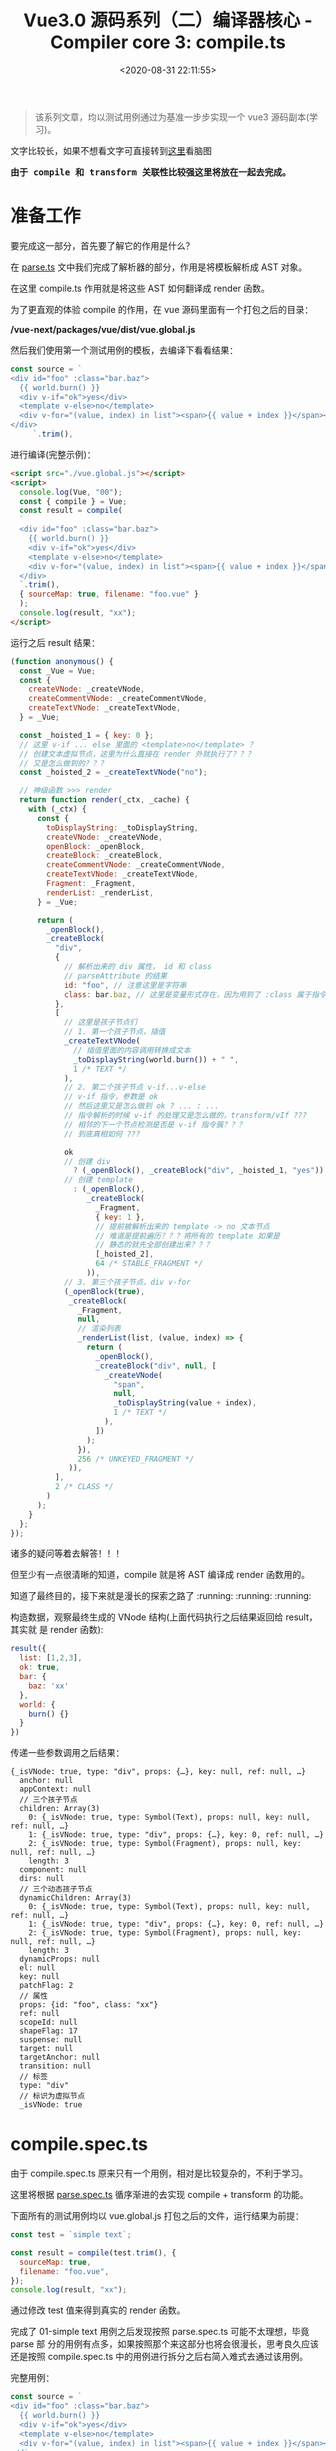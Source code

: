 #+TITLE: Vue3.0 源码系列（二）编译器核心 - Compiler core 3: compile.ts
#+DATE: <2020-08-31 22:11:55>
#+TAGS[]: vue, vue3, vuenext, compiler
#+CATEGORIES[]: vue
#+LANGUAGE: zh-cn
#+STARTUP: indent

#+begin_quote
该系列文章，均以测试用例通过为基准一步步实现一个 vue3 源码副本(学习)。
#+end_quote

@@html:<kbd>@@文字比较长，如果不想看文字可直接转到[[/vue/vue-mind-map-house/][这里]]看脑图@@html:</kbd>@@

@@html:<kbd>@@
*由于 compile 和 transform 关联性比较强这里将放在一起去完成。*
@@html:</kbd>@@

* 准备工作
要完成这一部分，首先要了解它的作用是什么？

在 [[/vue/vue3-source-code-compiler-core-parse_ts/][parse.ts]] 文中我们完成了解析器的部分，作用是将模板解析成 AST 对象。

在这里 compile.ts 作用就是将这些 AST 如何翻译成 render 函数。

为了更直观的体验 compile 的作用，在 vue 源码里面有一个打包之后的目录：

*/vue-next/packages/vue/dist/vue.global.js*

然后我们使用第一个测试用例的模板，去编译下看看结果：

#+begin_src js
  const source = `
  <div id="foo" :class="bar.baz">
    {{ world.burn() }}
    <div v-if="ok">yes</div>
    <template v-else>no</template>
    <div v-for="(value, index) in list"><span>{{ value + index }}</span></div>
  </div>
       `.trim(),
#+end_src

进行编译(完整示例)：

#+begin_src html
  <script src="./vue.global.js"></script>
  <script>
    console.log(Vue, "00");
    const { compile } = Vue;
    const result = compile(
    `
    <div id="foo" :class="bar.baz">
      {{ world.burn() }}
      <div v-if="ok">yes</div>
      <template v-else>no</template>
      <div v-for="(value, index) in list"><span>{{ value + index }}</span></div>
    </div>
    `.trim(),
    { sourceMap: true, filename: "foo.vue" }
    );
    console.log(result, "xx");
  </script>
#+end_src

运行之后 result 结果：

#+begin_src js
  (function anonymous() {
    const _Vue = Vue;
    const {
      createVNode: _createVNode,
      createCommentVNode: _createCommentVNode,
      createTextVNode: _createTextVNode,
    } = _Vue;

    const _hoisted_1 = { key: 0 };
    // 这里 v-if ... else 里面的 <template>no</template> ？
    // 创建文本虚拟节点，这里为什么直接在 render 外就执行了？？？
    // 又是怎么做到的？？？
    const _hoisted_2 = _createTextVNode("no");

    // 神级函数 >>> render
    return function render(_ctx, _cache) {
      with (_ctx) {
        const {
          toDisplayString: _toDisplayString,
          createVNode: _createVNode,
          openBlock: _openBlock,
          createBlock: _createBlock,
          createCommentVNode: _createCommentVNode,
          createTextVNode: _createTextVNode,
          Fragment: _Fragment,
          renderList: _renderList,
        } = _Vue;

        return (
          _openBlock(),
          _createBlock(
            "div",
            {
              // 解析出来的 div 属性， id 和 class
              // parseAttribute 的结果
              id: "foo", // 注意这里是字符串
              class: bar.baz, // 这里是变量形式存在，因为用到了 :class 属于指令解析
            },
            [
              // 这里是孩子节点们
              // 1. 第一个孩子节点，插值
              _createTextVNode(
                // 插值里面的内容调用转换成文本
                _toDisplayString(world.burn()) + " ",
                1 /* TEXT */
              ),
              // 2. 第二个孩子节点 v-if...v-else
              // v-if 指令，参数是 ok
              // 然后这里又是怎么做到 ok ? ... : ...
              // 指令解析的时候 v-if 的处理又是怎么做的，transform/vIf ???
              // 相邻的下一个节点检测是否是 v-if 指令簇？？？
              // 到底真相如何 ???

              ok
              // 创建 div
                ? (_openBlock(), _createBlock("div", _hoisted_1, "yes"))
              // 创建 template
                : (_openBlock(),
                   _createBlock(
                     _Fragment,
                     { key: 1 },
                     // 提前被解析出来的 template -> no 文本节点
                     // 难道是提前遍历？？？将所有的 template 如果是
                     // 静态的就先全部创建出来？？？
                     [_hoisted_2],
                     64 /* STABLE_FRAGMENT */
                   )),
              // 3. 第三个孩子节点，div v-for
              (_openBlock(true),
               _createBlock(
                 _Fragment,
                 null,
                 // 渲染列表
                 _renderList(list, (value, index) => {
                   return (
                     _openBlock(),
                     _createBlock("div", null, [
                       _createVNode(
                         "span",
                         null,
                         _toDisplayString(value + index),
                         1 /* TEXT */
                       ),
                     ])
                   );
                 }),
                 256 /* UNKEYED_FRAGMENT */
               )),
            ],
            2 /* CLASS */
          )
        );
      }
    };
  });
#+end_src

诸多的疑问等着去解答！！！

但至少有一点很清晰的知道，compile 就是将 AST 编译成 render 函数用的。

知道了最终目的，接下来就是漫长的探索之路了 :running: :running: :running:

构造数据，观察最终生成的 VNode 结构(上面代码执行之后结果返回给 result，其实就
是 render 函数):

#+begin_src js
  result({
    list: [1,2,3],
    ok: true,
    bar: {
      baz: 'xx'
    },
    world: {
      burn() {}
    }
  })
#+end_src

传递一些参数调用之后结果：

#+begin_example
  {_isVNode: true, type: "div", props: {…}, key: null, ref: null, …}
    anchor: null
    appContext: null
    // 三个孩子节点
    children: Array(3)
      0: {_isVNode: true, type: Symbol(Text), props: null, key: null, ref: null, …}
      1: {_isVNode: true, type: "div", props: {…}, key: 0, ref: null, …}
      2: {_isVNode: true, type: Symbol(Fragment), props: null, key: null, ref: null, …}
      length: 3
    component: null
    dirs: null
    // 三个动态孩子节点
    dynamicChildren: Array(3)
      0: {_isVNode: true, type: Symbol(Text), props: null, key: null, ref: null, …}
      1: {_isVNode: true, type: "div", props: {…}, key: 0, ref: null, …}
      2: {_isVNode: true, type: Symbol(Fragment), props: null, key: null, ref: null, …}
      length: 3
    dynamicProps: null
    el: null
    key: null
    patchFlag: 2
    // 属性
    props: {id: "foo", class: "xx"}
    ref: null
    scopeId: null
    shapeFlag: 17
    suspense: null
    target: null
    targetAnchor: null
    transition: null
    // 标签
    type: "div"
    // 标识为虚拟节点
    _isVNode: true
#+end_example

* compile.spec.ts
由于 compile.spec.ts 原来只有一个用例，相对是比较复杂的，不利于学习。

这里将根据 [[/vue/vue3-source-code-compiler-core-parse_ts/#parse.spec.ts][parse.spec.ts]] 循序渐进的去实现 compile + transform 的功能。

下面所有的测试用例均以 vue.global.js 打包之后的文件，运行结果为前提：

#+begin_src js
  const test = `simple text`;

  const result = compile(test.trim(), {
    sourceMap: true,
    filename: "foo.vue",
  });
  console.log(result, "xx");
#+end_src

通过修改 test 值来得到真实的 render 函数。

完成了 01-simple text 用例之后发现按照 parse.spec.ts 可能不太理想，毕竟 parse 部
分的用例有点多，如果按照那个来这部分也将会很漫长，思考良久应该还是按照
compile.spec.ts 中的用例进行拆分之后右简入难式去通过该用例。

完整用例：

#+begin_src js
  const source = `
  <div id="foo" :class="bar.baz">
    {{ world.burn() }}
    <div v-if="ok">yes</div>
    <template v-else>no</template>
    <div v-for="(value, index) in list"><span>{{ value + index }}</span></div>
  </div>
  `.trim()
#+end_src

** 04-interpolation in div with props
:PROPERTIES:
:COLUMNS: %CUSTOM_ID[(Custom Id)]
:CUSTOM_ID: test-cc-04
:END: 

code: ~`<div id="foo" :class="bar.baz">{{ world.burn() }}</div>`~

这个用例和 [[#test-cc-03][用例3]] 只有一个属性的差别，所以这里只要参考 test 03 来实现 div 属性的
解析和编译即可，所有流程和流程图可参考 03 来实现。

还是老方法，根据跟踪 vue.global debugger 过程来分析整个过程。
期待结果：
#+begin_src js
  (function anonymous(
  ) {
    const _Vue = Vue

    return function render(_ctx, _cache) {
      with (_ctx) {
        const { toDisplayString: _toDisplayString, createVNode: _createVNode, openBlock: _openBlock, createBlock: _createBlock } = _Vue

        return (_openBlock(), _createBlock("div", {
          id: "foo",
          class: bar.baz
        }, _toDisplayString(world.burn()), 3 /* TEXT, CLASS */))
      }
    }
  })
#+end_src

[[#transform-createstructuraldirectivetransform][createStructuralDirectiveTransform(name, fn)]] 如果存在属性，都会经过这个函数是因
为 ~if,else-if,else,for~ 的 transform 都是通过这个创建的，所以在经过
[[#transform-traversenode][traverseNode]] 中的 exitFns 收集过程中会执行到这里。

然后这个用例中并没有 v-if, v-for 类似的分支指令，所以这些 transform* 不会被收集
到。

~root.children[0]: div~ 收集 [[#transform-transformelement][transformElement]] ，ELEMENT 类型需要收集来解析出 codegenNode。

[[/img/vue3/compiler-core/compiler-test-interpolation-in-div-with-props.svg]]

流程图分析：这里和 [[#test-cc-03][03]] 对比多了两部分处理
1. transform 阶段的 *props 解析*

   这一阶段的处理发生在 transformElement 中对 props 属性的检测，一旦检测到有属性
   列表，需要经过 [[#transform-buildprops][buildProps]] 解析出新的属性对象:
   
   buildProps 之前的 props
   #+begin_src js
     props: Array(2)
       0: // 属性 id
         loc: {..., source: "id="foo""}
         name: "id"
         type: 6 // ATTRIBUTE
         value:
           content: "foo"
           loc: {..., source: ""foo""}
           type: 2 // TEXT
       1: // 属性 :class
         arg:
           content: "class"
           isConstant: true
           isStatic: true
           loc: {..., source: "class"}
           type: 4 // SIMPLE_EXPRESSION
         exp:
           content: "bar.baz"
           isConstant: false
           isStatic: false
           loc: {..., source: "bar.baz"}
           type: 4 // SIMPLE_EXPRESSION
         loc: {..., source: ":class="bar.baz""}
         modifiers: []
         name: "bind"
         type: 7 // DIRECTIVE
   #+end_src
   
   buildProps 解析之后：
   
   #+begin_src js
     Return value: Object
       directives: []
       dynamicPropNames: []
       patchFlag: 2 // CLASS
       props:
         properties: Array(2)
           0:
             key: {type: 4, isConstant: false, content: "id", isStatic: true}
             type: 16 // JS_ARRAY_EXPRESSION
             value: {type: 4, isConstant: false, content: "foo", isStatic: true}
           1:
             key: {type: 4, content: "class", isStatic: true, isConstant: true}}
             type: 16
             value: {type: 4, content: "bar.baz", isStatic: false, isConstant: false,
         type: 15 // JS_PROPERTY
   #+end_src
   
   这里面的处理分为两种类型： 1. *ATTRIBUTE<6>* 类型， 2. *DIRECTIVE<7>* 指令类型是
   分开处理的，普通属性调用 ~createObjectProperty(key, value)~ 构建新的对象，指
   令属性通过指令名称从 ~context.directiveTransforms~ 对象中取出对应的函数进行处
   理，比如 ~v-bind~ 对应函数 [[#transform-transformbind][transformBind(prop, node, context)]] 处理。
  
   比如： ~id="foo"~ 处理之后的
   #+begin_src js
     Return value: Object
       key: // 属性名
         content: "id"
         isConstant: false
         isStatic: true
         loc: {source: "id"}
         type: 4 // SIMPLE_EXPRESSION
       type: 16 // JS_PROPERTY
       value: // 属性值
         content: "foo"
         isConstant: false
         isStatic: true
         loc: {source: ""foo""}
         type: 4 // SIMPLE_EXPRESSION

     // 包含 key, type, value 三个属性值
   #+end_src
   
   比如： ~:class="bar.baz"~ 处理之后的

   #+begin_src js
     Return value: Object
       props: Array(1)
         0:
         key:
           content: "class"
           isConstant: true
           isStatic: true
           type: 4 // SIMPLE_EXPRESSION
         type: 16 // JS_ARRAY_EXPRESSION
         value:
           content: "bar.baz"
           isConstant: false
           isStatic: false
           type: 4

     // 包含 key, type, value，和普通属性类型不一样
     // 这里是 JS_ARRAY_EXPRESSION
   #+end_src
   
2. generate 阶段的 *props 解析*

   render 函数生成阶段， [[#ast-genvnodecall][genVNodeCall]] 解析 ~codegenNode~, 其中有一个
   [[#ast-gennodelist][genNodeList(nodes, ...)]] 这里的 nodes 是 ~[tag, props, children, patchFlag,
   ...]~ 该用例中相比[[#test-cc-03][用例03]] 这里的 props 不是 null ，所以在 ~genNodeList~ 中 ~i = 1~
   的时候会进入到 [[#ast-gennode][genNode(props, context)]] 去解析属性列表。
   
   进入之前 props 值：
   #+begin_src js
     loc: {source: "<div id="foo" :class="bar.baz">{{ world.burn() }}</div>"}
     properties: (2) [{…}, {…}] // 这里是 id, class 两个属性
     type: 15 // JS_OBJECT_EXPRESSION
   #+end_src
   
   类型为 *JS_OBJECT_EXPRESSION<15>* 在 ~genNode~ 里面会进入 [[#ast-genobjectexpression][genObjectExpression(node,
   context)]] 分支将属性解析成对象，如： ~{id: "foo", class: bar.baz}~ 。
   
   ~genObjectExpression~ 里面对属性的处理主要分两步，先调用
   [[#ast-genexpressionaspropertykey][genExpressionAsPropertyKey(node, context)]] 去处理属性名 key node，完成之后，再调
   用 [[#ast-gennode][genNode(value, context)]] 去处理值 value node(最后进入 [[#ast-genexpression][genExpression(node,
   context)]], 因为类型为 *SIMPLE_EXPRESSION<4>*)。
   
   最后得到 ~{id: "foo", class: bar.baz}~ 作为 ~createBlock('div', ...)~ 的第二个参数。
   
修改完之后运行结果：
#+begin_src js
  (function anonymous(
  ) {

    return function render(_ctx, _cache) {
      with (_ctx) {
        const { toDisplayString : _toDisplayString, createVNode : _createVNode, openBlock : _openBlock, createBlock : _createBlock } = _Vue

        return (_openBlock(), _createBlock("div", { id: "foo" }, _toDisplayString(world.burn()), 1 /* TEXT */))
      }
    }
  })
#+end_src

结果与正确结果又两点缺陷：
1. 属性漏掉了 ~class~
2. patchFlag 那里不对，正确应该是 ~3 /* TEXT, CLASS */~

没有报错能走通说明至少逻辑是通的出现上面两个问题原因，溯源起来也很清晰，因为我们
知道 props 在 transform 阶段是 [[#transform-transformelement][transformElement]] 里面，generate 阶段是在
[[#codegen-genobjectexpression][genObjectExpression()]] 中, 而 patchFlag 也是在 ~transformElement~ 处理的。

通过在 genObjectExpression() for 循环中增加打印，显示 properties 中只有一个 id
属性，那么属性解析最后是在 [[#transform-buildprops][buildProps]] 里面的， bingo!!! 没有实现 [[#transform-transformbind][transformBind]] 。

那么修改点有二：
1. 在 compile.ts 的 [[#compile-getbasetransformpreset][getBaseTransformPreset]] 增加指令 transform 函数 [[#transform-transformbind][transformBind]]
2. 实现 ~transformBind~

修改之后：
#+begin_src js
  (function anonymous(
  ) {

    return function render(_ctx, _cache) {
      with (_ctx) {
        const { toDisplayString : _toDisplayString, createVNode : _createVNode, openBlock : _openBlock, createBlock : _createBlock } = _Vue

        return (_openBlock(), _createBlock("div", {
          id: "foo",
          class: bar.baz
        }, _toDisplayString(world.burn()), 3 /* TEXT, CLASS */))
      }
    }
  })
#+end_src

*** 扩展：增加 ~camel~ 修饰符

code: ~`<div id="foo" :class="bar.baz" :test-prop.camel="bar.bax">{{ world.burn() }}</div>`~

结果：
#+begin_src js
  (function anonymous(
  ) {

    return function render(_ctx, _cache) {
      with (_ctx) {
        const { toDisplayString : _toDisplayString, createVNode : _createVNode, openBlock : _openBlock, createBlock : _createBlock } = _Vue

        return (_openBlock(), _createBlock("div", {
          id: "foo",
          class: bar.baz,
          testName: bar.bax
        }, _toDisplayString(world.burn()), 3 /* TEXT, CLASS */))
      }
    }
  })
#+end_src

因为 transformBind 中有检测修饰符中是否包含 ~camel~ ，如果有则会进行驼峰转换，否
则不会转而是将 *test-prop* 用引号包起来： ~"test-prop"~ 。
** 03-inerpolation in pure div
:PROPERTIES:
:COLUMNS: %CUSTOM_ID[(Custom Id)]
:CUSTOM_ID: test-cc-03
:END: 

test:
#+begin_src js
  const source = `<div>{{ world.burn() }}</div>`.trim();

  const result = compile(source, {
    sourceMap: true,
    filename: `foo.vue`,
  });
#+end_src

vue.global:
#+begin_src js
  (function anonymous(
  ) {
    const _Vue = Vue

    return function render(_ctx, _cache) {
      with (_ctx) {
        const { toDisplayString: _toDisplayString, createVNode: _createVNode, openBlock: _openBlock, createBlock: _createBlock } = _Vue

        return (_openBlock(), _createBlock("div", null, _toDisplayString(world.burn()), 1 /* TEXT */))
      }
    }
  })
#+end_src

先阶段的结果：
#+begin_src js
  ƒ render(_ctx, _cache) {
    with (_ctx) {
      return 
    }
  } "compiled"
#+end_src

流程图：
[[/img/vue3/compiler-core/compiler-test-interpolation-in-div.svg]] 

流程分析：

1. [[/vue/vue3-source-code-compiler-core-parse_ts/#parse-baseparse][baseParse(template, options)]] 解析出 ast
2. [[/vue/vue3-source-code-compiler-core-compile_ts/#transform-transform][transform(ast, ...)]] 递归遍历处理 root.children 生成各节点的 codegenNode

   1) [[/vue/vue3-source-code-compiler-core-compile_ts/#transform-traversenode][traverseNode(root, context)]] 核心函数，结合 traverseChildren 通过遍历+递归
      处理所有节点，收集对应的 transform* 函数，在结束递归之后回溯过程中执行这些
      transform* 来收集节点对应的 codegenNode
      
      - 遍历所有的 ~nodeTrasforms[]~ 来收集当前节点满足条件的 transform* 函数
        到 ~exitFns[]~ 中，比如： 这里的 ELEMENT 类型(~<div></div>~)会收集到
        [[/vue/vue3-source-code-compiler-core-compile_ts/#transform-transformelement][transformElement]] 和 [[/vue/vue3-source-code-compiler-core-compile_ts/#transform-transformtext][transformText]] 。
      - ~NodeTypes.ROOT~ 进入 [[/vue/vue3-source-code-compiler-core-compile_ts/#transform-traversechildren][traverseChildren(node, context)]] 继续处理
        ~root.children~ ，这里同时会记录每个节点的 *parent* 值，ROOT 类型收集 *transformText* 。
      - ~NodeTypes.ELEMENT~ 也会进入到 ~traverseChildren(node, context)~ 处理
        ~node.children~ ，赋值 *parent*, 收集 ~transformText~ 和 ~transformElement~ 。
      - ~NodeTypes.INTERPOLATION~ 对于插值节点，不会进入 ~traverseChildren~ 而是在
        switch 分支中调用 ~context.helper()~ 去更新 ~context.helpers~ 用来从 ~Vue~ 中
        解构出需要的函数。
   2) TODO hoistStatic(root, context) 静态提升用的，针对静态节点提升到函数外面(这里暂
      时未深入，没用到)
   3) [[/vue/vue3-source-code-compiler-core-compile_ts/#transform-createrootcodegen][createRootCodegen(root, context)]] 生成 root.codegenNode ，有可能是来自第一
      个且唯一一个孩子节点，分为两个分支具体细节点击函数链接。

   经过 *transform* 处理之后的 ~ast~ 对象
    #+begin_src js
      { // 去掉不重要的部分
        "type":0, // ROOT 类型
        "children":[
          {
            "type":1, // ELEMENT 类型
            "tag":"div",
            "tagType":0, // Start
            "children":[
              {
                "type":5, // INTERPOLATION
                "content":{
                  "type":4, // SIMPLE_EXPRESSION
                  "isStatic":false,
                  "isConstant":false,
                  "content":"world.burn()",
                },
              }
            ],
            "codegenNode":{
              // 这里实际上是 root.children[0] 经过 transformElement 之后的结果
              // 变成了VNODE_CALL 在 codegen-generate 处理部分会用到
              "type":13, // VNODE_CALL
              "tag":""div"",
              "children":{
                "type":5, // INTERPOLATION
                "content":{
                  "type":4, // SIMPLE_EXPRESSION
                  "isStatic":false,
                  "isConstant":false,
                  "content":"world.burn()",
                },
              },
              "patchFlag":"1 /* TEXT */", // 这个目前不知道干啥的
              "isBlock":true, // 决定使用 openBlock/createBlock, 还是 createVNode
              "isForBlock":false,
            }
          }
        ],
        "codegenNode":{ // root 根节点的
          // 在 createRootCodegen 中有个处理是，如果root.children 有且只有一个
          // ELEMENT 类型的节点的时候，root.codegenNode 会被这个节点的 codegenNode
          // 覆盖，即root 使用它唯一的孩子节点的 codegenNode
          "type":13, // VNODE_CALL
          "tag":""div"",
          "children":{
            "type":5,
            "content":{
              "type":4,
              "isStatic":false,
              "isConstant":false,
              "content":"world.burn()",
            },
          },
          "patchFlag":"1 /* TEXT */",
          "isBlock":true,
          "isForBlock":false,
        },
      }
    #+end_src

3. [[/vue/vue3-source-code-compiler-core-compile_ts/#codegen_generate][generate(ast, ...)]] 生成代码片段 -> ~new Function(context.code)~

   1) [[/vue/vue3-source-code-compiler-core-compile_ts/#codegen-genfunctionpreamble][genFunctionPreamble(ast, context)]] 主要使用来检测环境从而导入 Vue 实例
      (如：~const _Vue = Vue~)，最后 render 函数的 ~`return `~ 也是这里生成的。
   2) [[/vue/vue3-source-code-compiler-core-compile_ts/#codegen-gennode][genNode(ast.codegenNode, context)]] 对每个 ast 节点结构进行处理，生成对应的
      Render 函数相关部件。
   3) [[eww:/vue/vue3-source-code-compiler-core-compile_ts/#headline-39][genVNodeCall(node, context)]] 生成节点的参数，调用函数之类的，如：
      ~openBlock()~ , ~createBlock(...)~ 及参数列表 ~createBlock(tag, props,
      children, patchFlag, ...)~ ，指令等部件。
   4) patchFlag 是在 [[/vue/vue3-source-code-compiler-core-compile_ts/#transform-transformelement][transformElement]] 里面处理值的。
   
    经过 *generate* 之后生成的 ~render~ 函数： 

    #+begin_src js
      (function anonymous(
      ) {
        const _Vue = Vue

        return function render(_ctx, _cache) {
          with (_ctx) {
            const { toDisplayString: _toDisplayString, createVNode: _createVNode, openBlock: _openBlock, createBlock: _createBlock } = _Vue

            return (_openBlock(), _createBlock("div", null, _toDisplayString(world.burn()), 1 /* TEXT */))
          }
        }
      })
    #+end_src

    ~render({ world: { burn() { return `burn the world !` }}})~ 执行之后得到的
    VNode 节点：

    #+begin_src js
    {
      "_isVNode":true,
      "type":"div",
      "props":null,
      "key":null,
      "ref":null,
      "scopeId":null,
      "children":"burn the world !",
      "component":null,
      "suspense":null,
      "dirs":null,
      "transition":null,
      "el":null,
      "anchor":null,
      "target":null,
      "targetAnchor":null,
      "shapeFlag":9,
      "patchFlag":1,
      "dynamicProps":null,
      "dynamicChildren":[

      ],
      "appContext":null
    }
  #+end_src
** 02-pure interpolation 第一个孩子节点
:PROPERTIES:
:COLUMNS:  %CUSTOM_ID[(Custom Id)]
:CUSTOM_ID: test-cc-02
:END:

~{{ world.burn() }}~

测试：
#+begin_src js
  const test01 = `{{ world.burn() }}`;

  const result = compile(test01.trim(), {
    sourceMap: true,
    filename: "foo.vue",
  });
  console.log(result, "xx");
#+end_src

vue.global 结果：
#+begin_src js
  ƒ render(_ctx, _cache) {
    with (_ctx) {
      const { toDisplayString: _toDisplayString } = _Vue

      return _toDisplayString(world.burn())
    }
  }
#+end_src

[[#test-cc-01][01-simple text]] 阶段代码返回的结果:

#+begin_src js
  ƒ render(_ctx, _cache) {
    with (_ctx) {
      return  // 这里没任何东西
    }
  }
#+end_src

通过[[#test-cc-01][用例 01]] 大概的完成了一个比较完整的编译过程，要通过该用例应该只需要在这过程中增
加对插值的处理即可。

处理步骤(通过用例 01 总结出的步骤)：

[[#compile-basecompile][baseCompile]] -> [[/vue/vue3-source-code-compiler-core-parse_ts/#parse-baseparse][baseParse]] -> [[#compile-getbasetransformpreset][getBaseTransformPreset]] 得到 transform 函数 ->
[[#transform-transform][transform]] -> [[#codegen-generate][generate]]

1. [[/vue/vue3-source-code-compiler-core-parse_ts/#parse-baseparse][baseParse]] -> ast
2. [[#compile-getbasetransformpreset][getBaseTransformPreset]] -> 这里并没有什么 transformInterpolation，插值并没有
   对应的 transform 函数，而是直接在 generate 中结合 ~ast.helpers~ 处理。
3. [[#transform-transform][transform]] -> [[#transform-createtransformcontext][createTransformContext]] -> [[#transform-traversenode][traverseNode]] -> [[#transform-createrootcodegen][createRootCodegen]] -> ...

   这一步需要处理的应该只有 [[#transform-traversenode][traverseNode]] 需要修改，在 switch 里增加
   INTERPOLATION 分支，因为 [[#codegen-createrootcodegen][createRootCodegen]] 里面 root 如果只有一个孩子的情况
   下会和[[#test-cc-01][用例 01]] 一样直接赋值 ~context.codegenNode = root.children[0]~

4. [[#codegen-generate][generate]] -> [[#codegen-createcodegencontext][createCodegenContext]] -> [[#codegen-genfunctionpreamble][genFunctionPreamble]] 默认是 function 模
   式 -> push ~function render(_ctx, _cache) {~ -> push ~with (_ctx)~ -> ...
   -> [[#codegen-gennode][genNode(ast.codegenNode, context)]]

   这里需要修改的点应该只有 genNode 里面，也是增加 INTERPOLATION switch 分支，
   处理插值部分的代码。


有了上面的初步分析，这里可以比较明确的知道需要修改的点：

1. DONE  *traverseNode* 中增加 INTERPOLATION 分支
2. DONE  *genNode* 中增加 INTERPOLATION 分支
3. DONE  *genNode* 中增加 SIMPLE_EXPRESSION 分支处理插值内的表达式


+修正：事实上并没有 transformInterpolation+ :facepalm::facepalm::facepalm::facepalm:

修改完之后报错：
#+begin_example
transform.js:184 Uncaught TypeError: Cannot read property 'length' of undefined
    at traverseChildren (transform.js:184)
    at traverseNode (transform.js:119)
    at traverseChildren (transform.js:192)
    at traverseNode (transform.js:119)
    at transform (transform.js:133)
    at baseCompile (compile.js:37)
    at compile.html:12
#+end_example

根据报错定位到，在解析 root.children[0] 的时候经过 [[#transform-traversechildren][traverseChildren]] 里面时候的
parent.children 值为 undefined。

原因是 traverseNode 里面的 NodeTypes.INTERPOLATION 分支没有加 break 导致的，加上
之后：

#+begin_src js
  ƒ render(_ctx, _cache) {
    with (_ctx) {
      const { toDisplayString : _toDisplayString } = _Vue

      return
    }
  } "compiled"
#+end_src

和正确结果相比少了点东西 ~return _toDisplayString(world.burn())~

1. with 内的解构来源：

   #+begin_src js
     function generate() {
       // ...
       if (hasHelpers) {
         // 比如：插值处理时用到 TO_DISPLAY_STRING helper
         // 为了避免命名冲突，这里都需要将他们重命名

         // traverseNode 里面 context.help(helper)
         push(
           `const { ${ast.helpers
               .map((s) => `${helperNameMap[s]} : _${helperNameMap[s]}`)
               .join(", ")} } = _Vue`
         );

         push("\n");
         newline();
       }
       // ...
     }
   #+end_src

2. 缺少的 ~return _toDisplayString(world.burn())~

   - [[#codegen-generate][generate]] 中最后 push `return `

   - 执行 [[#codegen-gennode][genNode(ast.codgenNode, context)]] 处理缺少的部分

     #+begin_src js
       {type: 5, content: {…}, loc: {…}}
       content:
         content: "world.burn()"
         isConstant: false
         isStatic: false
         loc: {start: {…}, end: {…}, source: "world.burn()"}
         type: 4 // SIMPLE_EXPRESSION，第二步
       loc: {start: {…}, end: {…}, source: "{{ world.burn() }}"}
       type: 5 // INTERPOLATION，第一步
     #+end_src

     1) node 类型首先是 INTERPOLATION ，进入 [[#codegen-geniinterpolation][genInterpolation(node, context)]]

        #+begin_src js
          function genInterpolation(node, context) {
            const { push, helper, pure } = context;

            if (pure) push(PURE_ANNOTATION);

            // 这里从 helpers 里面取出 toDisplayString
            push(`${helper(TO_DISPLAY_STRING)}(`);

            // 这里生成 `world.burn()` SIMPLE_EXPRESSION 类型
            genNode(node.content, context);
            push(`)`);
          }
        #+end_src

     2) 取 node.content 调用 [[#codegen-gennode][genNode(node.content, context)]] 生成 `world.burn()`
        表达式。

        进入 ~switch node.type === NodeTypes.SIMPLE_EXPRESSION~ 分支，调用
        [[#codegen-genexpression][genExpression(node, context)]]

:sunflower: Perfect: 最后结果：

#+begin_src js
  ƒ render(_ctx, _cache) { // generate
    with (_ctx) { // useWithBlock
      const { toDisplayString : _toDisplayString } = _Vue // ast.helpers

      return _toDisplayString(world.burn()) // genNode -> genInterpolation -> genExpression
    }
  } // "compiled"
#+end_src

完整流程图：

[[/img/vue3/compiler-core/compiler-test-pure-interpolation.png]]

** 01-simple text
:PROPERTIES:
:COLUMNS:  %CUSTOM_ID[(Custom Id)]
:CUSTOM_ID: test-cc-01
:END:

compiled：
#+begin_src js
  (function anonymous(
  ) {

    return function render(_ctx, _cache) {
      with (_ctx) {
        return "simple text"
      }
    }
  })
#+end_src

也就是说 *"simple text"* 最后转变成的 render 函数如上所示。

我们的第一步就是如何来实现 compile 和 transform 能得到这样的结果，这将是该模块完
成第一步 🆙 🆙 🆙 🆙 🆙 🆙 🆙 🆙 🆙 🆙

parse 之后的 ast:
#+begin_src js
  {type: 0, children: Array(1), loc: {…}, helpers: Array(0), components: Array(0), …}
  cached: 0
  children: Array(1)
  0:
  content: "simple text"
  loc: {start: {…}, end: {…}, source: "simple text"}
  type: 2
  length: 1
  codegenNode: undefined
  components: []
  directives: []
  helpers: []
  hoists: []
  imports: []
  loc: {start: {…}, end: {…}, source: "simple text"}
  temps: 0
  type: 0
#+end_src


在完成 [[#transform-transformtext][transformText]] 之后，发现 result.code 是空的，还以为是这里面实现问题的，其
实是 [[#codegen-generate][generate]] 函数还没实现的原因。

所有需要支持的函数都完成之后：

#+begin_example
{ast: {…}, code: "function render(_ctx, _cache) {↵ with (_ctx) {↵  return "simple text"}}", map: ""}
  ast: {type: 0, children: Array(1), loc: {…}, helpers: Array(0), components: Array(0), …}
    code: "function render(_ctx, _cache) {↵ with (_ctx) {↵  return "simple text"}}"
    map: ""
#+end_example

会发现最终的 code 即我们想要的 render 函数，和用 vue.global.js 生成的一致。

如果需要将转成函数，这个需要用到 compileToFunction 这个不在我们这个讨论范围，其
实里面也很简单，直接调用 ~new Function(code)~ 就行了，来看下：

#+begin_src js
  import { baseCompile as compile } from "../compile.js";

  const source = `simple text`.trim();

  const result = compile(source, {
    sourceMap: true,
    filename: `foo.vue`,
  });
  const render = new Function(result.code);
  console.log(render, "compiled");
#+end_src

输出：
#+begin_example
ƒ anonymous(
) {
function render(_ctx, _cache) {
 with (_ctx) {
  return "simple text"}}
} "compiled"
#+end_example

然后会发现结果好像不太对，首先 render 会被一个匿名函数包起来，这个是没问题的，但
是貌似匿名函数没有结束的 *}* 这个我想问题肯定处在了 [[#codegen-generate][generate]] 里面。

其实是因为 [[#codegen-createcodgencontext][createCodgenContext]] 里面的 函数没有实现，另外这样是不对的，因为 ~new
Function(code)~ 会将 code 用一个匿名函数来包裹起来，因此想要得到 render 函数，必
须是以 return 形式返回，因此这里还有个遗漏的地方: [[#codegen-genfunctionpreamble][genFunctionPreamble]] 需要去实
现，这里面最后会 push 一个 return 到 code 开头。

更新后输出：
#+begin_src js
  ƒ anonymous(
  ) {

    return function render(_ctx, _cache) {
      with (_ctx) {
        return "simple text"
      }
    }
  }
#+end_src

在实现 genFunctionPreamble 之后，至此完成了一个得到 render 函数的完整过程。

下面将使用流程图方式进行回顾，分析整个过程。

[[/img/vue3/compiler-core/compiler-test-simple-text.png]]

* 函数列表
** compile.ts
*** baseCompile(template, options)
:PROPERTIES:
:COLUMNS:  %CUSTOM_ID[(Custom Id)]
:CUSTOM_ID: compile-basecompile
:END:

将 template 解析成 render 函数，重点步骤:

1. [[vue/vue3-source-code-compiler-core-parse_ts/][baseParse(template, options)]] 将字符串模板解析成 AST 对象。
2. [[#transform-transform][transform(ast, ...)]] 将 AST 进一步转换处理
3. 将转换后的 ast 调用 codegen 的 generate 方法生成 render 。

#+begin_src js
  export function baseCompile(template, options) {
    const isModuleMode = options.mode === "module";

    // ... 略去错误❎处理
    const prefixIdentifiers =
          !__BROWSER__ && (options.prefixIdentifiers === true || isModuleMode);

    // 1. baseParse 得到 AST 对象，两种情况：1. 未解析的模板，2. 以解析之后的 ast 对象
    const ast =
          typeof template === "string" ? baseParse(template, options) : template;

    // 2. 取出所有 node 和 directive 的 transforms
    const [nodeTransforms, directiveTransforms] = getBaseTransformPreset(
      prefixIdentifiers
    );

    // 3. 进行转换，调用 transform
    transform(ast, {
      // 合并选项
      ...options, // 调用 baseCompile 时候的第二个参数
      prefixIdentifiers, // 还不知道是干啥的???
      // 节点转换器合并，外部转换器优先，即使用者可自定义自己的转换器
      nodeTransforms: [...nodeTransforms, ...(options.nodeTransforms || {})],
      // 指令转换器，同上。
      directiveTransforms: [
        ...directiveTransforms,
        ...(options.directiveTransforms || {}),
      ],
    });

    // 4. 调用 generate 生成 render 函数的 codegen 并返回，这就是我们需要的组件渲
    // 染函数
    return generate(ast, {
      ...options,
      prefixIdentifiers,
    });
  }
#+end_src

这也是除了错误处理之后的完整的 baseCompile 函数实现。
*** getBaseTransformPreset(prefixIdentifiers: boolean)
:PROPERTIES:
:COLUMNS:  %CUSTOM_ID[(Custom Id)]
:CUSTOM_ID: compile-getbasetransformpreset
:END:

合并所有 transform，返回一个 ~TransformPreset~ 类型的数组

**** stage-2:
:PROPERTIES:
:COLUMNS: %CUSTOM_ID[(Custom Id)]
:CUSTOM_ID: compile-getbasetransformpreset-stage-2
:END: 

增加 transformBind 指令处理，处理 ~:class = "bar.baz"~ 的时候需要用到
#+begin_src js

  export function getBaseTransformPreset(prefixIdentifiers) {
    return [
      [
        // ... 省略其他，第一阶段我们应该只需要文本转换
        transformText,
        ...(!__BROWSER__ && prefixIdentifiers ? [transformExpression] : []),
        transformElement,
      ],
      {
        // ...省略指令
        bind: transformBind,
      },
    ];
  }
#+end_src
**** stage-1: [[#test-cc-01][01-simple text]]
:PROPERTIES:
:COLUMNS: %CUSTOM_ID[(Custom Id)]
:CUSTOM_ID: compile-getbasetransformpreset-stage-1
:END: 

第一阶段我们只需要文本转换，通过 [[#test-cc-01][用例一]] 即可，所以这里就只保留
[[transform-transformtext][transformText]] 就可以了，剩下的就是去实现它。

#+begin_src js
  export function getBaseTransformPreset(prefixIdentifiers) {
    return [
      [
        // ... 省略其他，第一阶段我们应该只需要文本转换
        transformText,
      ],
      {
        // ...省略指令
      },
    ];
  }
#+end_src

** tranform.ts
*** transformExpression(node, context)
:PROPERTIES:
:COLUMNS:  %CUSTOM_ID[(Custom Id)]
:CUSTOM_ID: transform-transformexpression
:END:
*** transformText(node, context)
:PROPERTIES:
:COLUMNS:  %CUSTOM_ID[(Custom Id)]
:CUSTOM_ID: transform-transformtext
:END:

该函数会返回一个用来转换文本节点类型(~NodeTransform~)的函数。

返回函数分析(~return () => { ... }~)，主要由三个 for 构成：

1. 第一个 for 嵌套第二个 for 构成双重循环，用来合并 node.children 里面相邻的文本
   节点

   第一个 For 里面使用的是 children.length 动态获取当前数组的长度，结合代码中的
   splice 和 j--。从而完成合并操作。

   #+begin_src js
     // 1. 原来的 child 被重写
     // 2. child, ` + `, next 合并到了新 child.children 里面
     currentContainer.children.push(` + `, next);
     // 删除被合并的文本节点
     children.splice(j, 1);
     j--; // -1 是因为上面删除了当前元素，for 循环过程中长度是动态获取的
   #+end_src

2. 第三个 for 遍历第一步之后的 children，对每个 child 进行重定义，类型改变成
   ~NodeTyeps.TEXT_CALL~ 类型，增加 codegenNode 属性。


代码完整版：
#+begin_src js

  export const transformText = (node, context) => {
    // 文本转换只能是下面四种类型
    const validTypes = [
      NodeTypes.ROOT,
      NodeTypes.ELEMENT,
      NodeTypes.FOR,
      NodeTypes.IF_BRANCH,
    ];

    // 合法类型检测
    if (validTypes.indexOf(node.type)) {
      // 返回一个可执行函数，记得在 transformNode 吗，这个返回的函数
      // 将会被它在 while 中 执行 掉。
      return () => {
        const children = node.children;

        let currentContainer = undefined;
        let hasText = false;

        // 双重循环，合并所有相邻的文本节点
        // 如：[text1, text2, element, text3, ele, text4, text5]
        // text1 和 text2 会合并到text1
        // text3 不会合并
        // text4 和 text5 会被合并
        for (let i = 0; i < children.length; i++) {
          const child = children[i];

          if (isText(child)) {
            // TODO 文本节点才进行解析
            hasText = true;
            // 合并相邻的文本节点， text1 + text2
            for (let j = i + 1; j < children.length; j++) {
              const next = children[j];
              // 下一个也是文本节点的时候，要将两者合并
              if (isText(next)) {
                if (!currentContainer) {
                  // 这里等于重写了 child 的引用，将自身 push 到了
                  // 新结构中的 children
                  currentContainer = children[i] = {
                    type: NodeTypes.COMPOUND_EXPRESSION,
                    loc: child.loc,
                    children: [child],
                  };
                }

                // 1. 原来的 child 被重写
                // 2. child, ` + `, next 合并到了新 child.children 里面
                currentContainer.children.push(` + `, next);
                // 删除被合并的文本节点
                children.splice(j, 1);
                j--; // -1 是因为上面删除了当前元素，for 循环过程中长度是动态获取的
              } else {
                currentContainer = undefined;
                break;
              }
            }
          }
        }

        // 集中不满足转换条件的情况
        if (
          // 1. 没有文本内容
          // 2. 只有一个孩子节点
          //   2.1 组件根节点
          //   2.2 <element> 元素节点
          !hasText ||
            (children.length === 1 &&
             (node.type === NodeTypes.ROOT ||
              (node.type === NodeTypes.ELEMENT &&
               node.tagType === ElementTypes.ELEMENT)))
        ) {
          return;
        }

        // 开始转换
        for (let i = 0; i < children.length; i++) {
          const chld = children[i];
          if (isText(child) || child.type === NodeTypes.COMPOUND_EXPRESSION) {
            const callArgs = [];

            // 非文本节点，直接 push 掉，这里 child.content !== ' ' 的原因在于
            // parseChildren 里面 while 循环最后有个remove whitespace 操作
            // 会将有效的空节点转成一个空格的字符串。
            // createTextVNode 默认是一个单空格
            if (child.type !== NodeTypes.TEXT || child.content !== " ") {
              callArgs.push(child);
            }

            // 非服务端渲染，且非文本节点
            if (!context.ssr && child.type !== NodeTypes.TEXT) {
              callArgs.push(
                // TODO 这个是干嘛的？？？
                `${PatchFlags.TEXT} /* ${PatchFlagNames[PatchFlags.TEXT]} */`
              );
            }

            children[i] = {
              type: NodeTypes.TEXT_CALL, // 文本函数
              content: child,
              loc: child.loc,
              codegenNode: createCallExpression(
                context.helper(CREATE_TEXT),
                callArgs
              ),
            };
          }
        }
      };
    }
  }
#+end_src

使用到的外面函数和属性：

1. CREATE_TEXT： 一个符号属性 ~export const CREATE_TEXT = Symbol(__DEV__ ? `createTextVNode` : ``);~
2. [[#ast-createcallexpression][createCallExpression(callee, args, loc)]] 返回 JS_CALL_EXPRESSION 类型对象。
3. PatchFlags 和 PatchFlagNames 一个名字映射
4. isText 文本节点类型(插值和 text)

   #+begin_src js
     export function isText(node) {
       // 插值或 text 均视为文本
       return node.type === NodeTypes.INTERPOLATION || node.type === NodeTypes.TEXT;
     }
   #+end_src


*对应的虚拟节点创建函数： createTextVNode*
*** transform(root, options)
:PROPERTIES:
:COLUMNS:  %CUSTOM_ID[(Custom Id)]
:CUSTOM_ID: transform-transform
:END:

调用的函数：
1. [[#transform-createtransformcontext][createTransformContext(root, options)]] 创建 transform 转换器类型的上下文对象
2. [[#transform-traversenode][traverseNode(root, context)]] 遍历所有节点
3. ssr 服务端渲染处理
4. 初始化 root 根节点上的一些属性

#+begin_src js

  export function transform(root, options) {
    const context = createTransformContext(root, options);

    traverseNode(root, context);

    if (options.hoistStatic) {
      hoistStatic(root, context);
    }

    // ... ssr 处理

    // root 属性合并，初始化
    root.helpers = [...context.helpers];
    root.components = [...context.components];
    root.directives = [...context.directives];
    root.imports = [...context.imports];
    root.hoists = context.hoists;
    root.temps = context.temps;
    root.cached = context.cached;
  }
#+end_src
*** transformElement(node, context)
:PROPERTIES:
:COLUMNS: %CUSTOM_ID[(Custom Id)]
:CUSTOM_ID: transform-transformelement
:END: 

**** stage-2 
**** stage-1 [[#test-cc-03][03-inerpolation in pure div]]

#+begin_src js

  export const transformElement = (node, context) => {
    if (
      !(
        // 首先必须是 ELEMENT 类型
        (
          node.type === NodeTypes.ELEMENT &&
          // 然后是标签类型为 element 或者是 component 组件
          (node.tagType === ElementTypes.ELEMENT ||
            node.tagType === ElementTypes.COMPONENT)
        )
      )
    ) {
      return;
    }

    return function postTransformElement() {
      const { tag, props } = node;
      const isComponent = node.tagType === ElementTypes.COMPONENT;

      // 虚拟节点的 tag 类型，test-03 直接返回 `div`
      const vnodeTag = isComponent
        ? resolveComponentType(node, context)
        : `"${tag}"`;

      // 是不是动态组件
      const isDynamicComponent =
        typeof vnodeTag === "object" &&
        vnodeTag.callee === RESOLVE_DYNAMIC_COMPONENT;

      // TODO ... 声明一些变量
      let vnodeProps;
      let vnodeChildren;
      let vnodePatchFlag;
      let patchFlag = 0;
      let vnodeDynamicProps;
      let dynamicPropNames;
      let vnodeDirectives;

      // TODO shouldUseBlock
      let shouldUseBlock = false;

      if (props.length > 0) {
        // TODO
      }

      if (node.children.length > 0) {
        if (vnodeTag === KEEP_ALIVE) {
          // TODO KeepAlive
        }

        const shouldBuildAsSlots =
          isComponent &&
          // Teleport 并非真实的组件，且专用于运行时处理
          vnodeTag !== TELEPORT &&
          vnodeTag !== KEEP_ALIVE;

        // 这段 if...else if ...else 目的是得到 vnodeChildren
        if (shouldBuildAsSlots) {
          // TODO
        } else if (node.children.length === 1 && vnodeTag !== TELEPORT) {
          const child = node.children[0];
          const type = child.type;

          // 动态文本孩子节点检测
          const hasDynamicTextChild =
            type === NodeTypes.INTERPOLATION ||
            type === NodeTypes.COMPOUND_EXPRESSION;

          if (hasDynamicTextChild && !getStaticType(child)) {
            patchFlag |= PatchFlags.TEXT;
          }

          if (hasDynamicTextChild || type === NodeTypes.TEXT) {
            vnodeChildren = child;
          } else {
            vnodeChildren = node.children;
          }
        } else {
          vnodeChildren = node.children;
        }
      }

      // TODO patchFlag & dynamicPropNames

      node.codegenNode = createVNodeCall(
        context,
        vnodeTag,
        vnodeProps,
        vnodeChildren,
        vnodePatchFlag,
        vnodeDynamicProps,
        vnodeDirectives,
        !!shouldUseBlock,
        false /* isForBlack */,
        node.loc
      );
    };
  }
#+end_src

进入 [[/vue/vue3-source-code-compiler-core-ast_ts/#ast-createvnodecall][createVNodeCall]] 时的参数值：

[[http://qiniu.ii6g.com/img/20200911152142.png]]

这里会将一些需要用到的函数添加到 ~context.helpers:Set~ 中等待解构：

该用例中会有 ~CREATE_VNODE~ 被解构出来。

*** transformBind(prop, node, context)
:PROPERTIES:
:COLUMNS: %CUSTOM_ID[(Custom Id)]
:CUSTOM_ID: transform-transformbind
:END: 

指令也属于属性一种，所以它的处理源头是在 [[#transform-transformelement][transformElement]] 里面。

这里只不过是提供了 v-bind 处理方式。

#+begin_src js
  export const transformBind = (dir, node, context) => {
    const { exp, modifiers, loc } = dir;

    const arg = dir.arg;

    // TODO 错误处理

    if (modifiers.includes("camel")) {
      if (arg.type === NodeTypes.SIMPLE_EXPRESSION) {
        if (arg.isStatic) {
          // 横线 转驼峰式
          arg.content = camelize(arg.content);
        } else {
          arg.content = `${context.helperString(CAMELIZE)}(${arg.content})`;
        }
      } else {
        arg.children.unshift(`${context.helperString(CAMELIZE)}(`);
        arg.children.push(`)`);
      }
    }

    return {
      props: [
        createObjectProperty(arg, exp || createSimpleExpression("", true, loc)),
      ],
    };
  };

#+end_src
*** createTransformContext(root, options)
:PROPERTIES:
:COLUMNS:  %CUSTOM_ID[(Custom Id)]
:CUSTOM_ID: transform-createtransformcontext
:END:

单纯的构建和初始化 transform 转换器上下文对象。

**** stage-1: [[#test-cc-01][01 simple text]]

一些初始化的工作，并不需要具体实现什么，纯文本并没有用到。

#+begin_src js
  export function createTransformContext(
    root,
    {
      prefixIdentifiers = false,
      hoistStatic = false,
      cacheHandlers = false,
      nodeTransforms = [],
      directiveTransforms = {},
      transformHoist = null,
      isBuiltInComponent = NOOP,
      expressionPlugins = [],
      scopeId = null,
      ssr = false,
      onError = defaultOnError,
    }
  ) {
    const context = {
      // options
      prefixIdentifiers,
      hoistStatic,
      cacheHandlers,
      nodeTransforms,
      directiveTransforms,
      transformHoist,
      isBuiltInComponent,
      expressionPlugins,
      scopeId,
      ssr,
      onError,

      // state
      root,
      helpers: new Set(),
      components: new Set(),
      directives: new Set(),
      hoists: [],
      imports: new Set(),
      temps: 0,
      cached: 0,
      identifiers: {},
      scopes: {
        vFor: 0,
        vSlot: 0,
        vPre: 0,
        vOnce: 0,
      },
      parent: null,
      currentNode: root,
      childIndex: 0,

      // methods
      helper(name) {},
      helperString(name) {},
      replaceNode(node) {},
      removeNode(node) {},
      onNodeRemoved: () => {},
      addIdentifiers(exp) {},
      removeIdentifiers(exp) {},
      hoist(exp) {},
      cache(exp, isVNode = false) {},
    };

    function addId(id) {}

    function removeId(id) {}

    return context;
  }
#+end_src

**** stage-2: [[#test-cc-02][02 pure interpolation]] 插值节点的编译

#+begin_src js

  export function createTransformContext(
    root,
    { ... }
  ) {
    const context = {
      // ...
      helpers: new Set(),

      // ...

      // 新增 helper 实现
      helper(name) {
        context.helpers.add(name);
        return name;
      },

      // ...
    };

    function addId(id) {}

    function removeId(id) {}

    return context;
  }
#+end_src
*** createRootCodegen(root, context)
:PROPERTIES:
:COLUMNS:  %CUSTOM_ID[(Custom Id)]
:CUSTOM_ID: transform-createrootcodegen
:END:

创建 root 节点上的 codegenNode 值，这也是将来用来编译成 render 函数的源码字符串。

**** stage-1: [[#test-cc-01][01 simple text]]
#+begin_src js

  function createRootCodegen(root, context) {
    // TODO  helper
    const { children } = root;
    const child = children[0];

    if (children.length === 1) {
      // 只有一个孩子节点

      // 且孩子节点是一个元素 element 类型，将它放在一个代码块钟返回
      // 如： { code }
      if (isSingleElementRoot(root, child) && child.codegenNode) {
        // TODO
      } else {
        root.codegenNode = child;
      }
    } else if (children.length > 1) {
    } else {
      // 没有孩子节点， codegen 返回 null，看到没
      // 01 simple text 返回 null 问题找到根源了
    }
  }
#+end_src

实现完这个之后发现，generate 里面的 [[#codegen-gennode][genNode]] 还没实现，真实丢三落四~~~~。
*** createStructuralDirectiveTransform(name, fn)
:PROPERTIES:
:COLUMNS: %CUSTOM_ID[(Custom Id)]
:CUSTOM_ID: transform-createstructuraldirectivetransform
:END: 

#+begin_src js
  function createStructuralDirectiveTransform(name, fn) {
      const matches = isString(name) ? (n) => n === name : (n) => name.test(n);
      return (node, context) => {
        if (node.type === 1 /* ELEMENT */) {
          const { props } = node;
          // structural directive transforms are not concerned with slots
          // as they are handled separately in vSlot.ts
          if (node.tagType === 3 /* TEMPLATE */ && props.some(isVSlot)) {
            return;
          }
          const exitFns = [];
          for (let i = 0; i < props.length; i++) {
            const prop = props[i];
            if (prop.type === 7 /* DIRECTIVE */ && matches(prop.name)) {
              // structural directives are removed to avoid infinite recursion
              // also we remove them *before* applying so that it can further
              // traverse itself in case it moves the node around
              props.splice(i, 1);
              i--;
              const onExit = fn(node, prop, context);
              if (onExit) exitFns.push(onExit);
            }
          }
          return exitFns;
        }
      };
    }
#+end_src
*** traverseNode(node, context)
:PROPERTIES:
:COLUMNS:  %CUSTOM_ID[(Custom Id)]
:CUSTOM_ID: transform-traversenode
:END:

**** stage-1: [[#test-cc-01][01 simple text]] 省略 switch 里面的上线，因为这里只是纯文本不再 case 范围。
:PROPERTIES:
:COLUMNS:  %CUSTOM_ID[(Custom Id)]
:CUSTOM_ID: transform-traversenode-stage1
:END:

#+begin_src js

  export function traverseNode(node, context) {
    context.currentNode = node;

    const { nodeTransforms } = context;
    const exitFns = [];

    for (let i = 0; i < nodeTransforms.length; i++) {
      // 调用诸如  transformText 的函数
      const onExit = nodeTransforms[i](node, context);
      if (onExit) {
        const fns = Array.isArray(onExit) ? onExit : [onExit];
        exitFns.push(...fns);
      }

      if (!context.currentNode) {
        // 可能被移除了
        return;
      } else {
        // 节点可能被替换过，重新建立引用
        node = context.currentNode;
      }
    }

    switch (node.type) {
        // ... 省略
      case NodeTypes.ROOT:
        traverseChildren(node, context);
        break;
    }

    let i = exitFns.length;
    // 执行所有转换
    while (i--) {
      exitFns[i]();
    }
  }
#+end_src
**** stage-2: [[#test-cc-02][02 pure interpolation]] 插值节点的编译
:PROPERTIES:
:COLUMNS:  %CUSTOM_ID[(Custom Id)]
:CUSTOM_ID: transform-traversenode-stage2
:END:

增加 INTERPOLATION 类型节点分支处理。

#+begin_src js

  export function traverseNode(node, context) {
    // ...

    switch (node.type) {
        // ...

        // 新增：对插值类型节点处理
      case NodeTypes.INTERPOLATION:
        if (!context.ssr) {
          // 这个函数来自上下文处理中的 helper(name)
          context.helper(TO_DISPLAY_STRING);
        }
        break

        // ...
    }

    // ...
  }
#+end_src

修改之后代码：

#+begin_src js

  export function traverseNode(node, context) {
    context.currentNode = node;

    const { nodeTransforms } = context;
    const exitFns = [];

    for (let i = 0; i < nodeTransforms.length; i++) {
      // 调用诸如  transformText 的函数
      const onExit = nodeTransforms[i](node, context);
      if (onExit) {
        const fns = Array.isArray(onExit) ? onExit : [onExit];
        exitFns.push(...fns);
      }

      if (!context.currentNode) {
        // 可能被移除了
        return;
      } else {
        // 节点可能被替换过，重新建立引用
        node = context.currentNode;
      }
    }

    switch (node.type) {
        // ... 省略
      case NodeTypes.INTERPOLATION:
        if (!context.ssr) {
          // 这个函数来自上下文处理中的 helper(name)
          context.helper(TO_DISPLAY_STRING);
        }
        break;
      case NodeTypes.ROOT:
        traverseChildren(node, context);
        break;
    }

    let i = exitFns.length;
    // 执行所有转换
    while (i--) {
      exitFns[i]();
    }
  }
#+end_src
*** traverseChildren(parent, context)
:PROPERTIES:
:COLUMNS:  %CUSTOM_ID[(Custom Id)]
:CUSTOM_ID: transform-traversechildren
:END:

处理 node.children 孩子节点。

#+begin_src js

  export function traverseChildren(parent, context) {
    let i = 0;
    const nodeRemoved = () => {
      i--;
    };

    for (; i < parent.children.length; i++) {
      const child = parent.children[i];
      // 过略掉字符串，只处理 ast child
      if (typeof child === "string") continue;

      context.parent = parent;
      context.childIndex = i;
      context.onNodeRemoved = nodeRemoved;
      traverseNode(child, context);
    }
  }
#+end_src

1. 遍历所有 ast ，让每个节点持有自父级引用。
2. 遍历所有节点，进行 [[#transform-traversenode][traverseNode]]，解析出 codegenNode 值

*** buildProps()
:PROPERTIES:
:COLUMNS: %CUSTOM_ID[(Custom Id)]
:CUSTOM_ID: transform-buildprops
:END: 
** codegen.ts
*** createCodgenContext(ast, context)
:PROPERTIES:
:COLUMNS:  %CUSTOM_ID[(Custom Id)]
:CUSTOM_ID: codegen-createcodegencontext
:END:
**** stage-1: [[#test-cc-01][01 simple text]]

#+begin_src js

  // 构建 condegen 上下文对象
  function createCodegenContext(
    ast,
    {
      mode = "function",
      prefixIdentifiers = mode === "module",
      sourceMap = false,
      filename = `template.vue.html`,
      scopeId = null,
      optimizeBindings = false,
      runtimeGlobalName = `Vue`,
      runtimeModuleName = `vue`,
      ssr = false,
    }
  ) {
    const context = {
      mode,
      prefixIdentifiers,
      sourceMap,
      filename,
      scopeId,
      optimizeBindings,
      runtimeGlobalName,
      runtimeModuleName,
      ssr,
      source: ast.loc.source,
      code: ``,
      column: 1,
      line: 1,
      offset: 0,
      indentLevel: 0,
      pure: false,
      map: undefined,
      helper(key) {},
      push(code, node) {
        context.code += code;
        // TODO 非浏览器环境处理，node 环境
      },
      indent() {
        // 新行缩进
        newline(++context.indentLevel);
      },
      deindent(withoutNewLine = false) {
        if (withoutNewLine) {
          --context.indentLevel;
        } else {
          newline(--context.indentLevel);
        }
      },
      newline() {
        newline(context.indentLevel);
      },
    };

    function newline(n) {
      context.push("\n" + ` `.repeat(n));
    }

    function addMapping(loc, name) {}

    return context;
  }
#+end_src
*** generate()
:PROPERTIES:
:COLUMNS:  %CUSTOM_ID[(Custom Id)]
:CUSTOM_ID: codegen_generate
:END:

generate 函数雏形：

#+begin_src js
  export function generate(ast, options) {
    return {
      ast,
      code: "",
      map: "",
    };
  }

#+end_src

函数的目的是：通过 ast 来生成 code，这个 code 将来会被 compileToFunction 调用 ~new
Function(code)~ 生成 render 函数的。

**** stage-1: [[#test-cc-01][01 simple text]]
:PROPERTIES:
:COLUMNS:  %CUSTOM_ID[(Custom Id)]
:CUSTOM_ID: codegen-generate-stage1
:END:

#+begin_src js

  export function generate(ast, options = {}) {
    const context = createCodegenContext(ast, options);
    const {
      mode,
      push,
      prefixIdentifiers,
      indent,
      deindent,
      newline,
      scopeId,
      ssr,
    } = context;

    const hasHelpers = ast.helpers.length > 0;
    const useWithBlock = !prefixIdentifiers && mode !== "module";
    const genScopeId = !__BROWSER__ && scopeId != null && mode === "module";

    // TODO preambles
    if (!__BROWSER__ && mode === "module") {
      // TODO genModulePreamble(ast, context, genScopeId)
    } else {
      genFunctionPreamble(ast, context);
    }

    if (genScopeId && !ssr) {
      push(`const render = ${PURE_ANNOTATION}_withId(`);
    }

    if (!ssr) {
      // 函数声明
      push(`function render(_ctx, _cache) {`);
    } else {
      // TODO ssr render
    }

    indent();

    if (useWithBlock) {
      // use with(_ctx) { ...}
      push(`with (_ctx) {`);
      indent();

      // TODO hasHelpers
    }

    // TODO ast.components 组件处理

    // TODO ast.directives 指令处理

    // TODO ast.temps 临时变量处理

    // TODO 换行

    if (!ssr) {
      push(`return `);
    }

    // 生成代码片段
    if (ast.codegenNode) {
      genNode(ast.codegenNode, context);
    } else {
      push(`null`);
    }

    if (useWithBlock) {
      deindent();
      push(`}`);
    }

    deindent();
    push(`}`);

    if (genScopeId && !ssr) {
      push(`)`);
    }

    return {
      ast,
      code: context.code,
      map: "",
    };
  }
#+end_src

代码中只包含文本解析需要的内容。但是结果显示：

#+begin_example
ast: {type: 0, children: Array(1), loc: {…}, helpers: Array(0), components: Array(0), …}
  code: "function render(_ctx, _cache) {↵ with (_ctx) {↵  return null}}"
  map: ""
#+end_example

即： ~ast.codegenNode~ 是空值，最后并没有 执行 ~genNode(ast.codgenNode, context)~
。

因此问题还在 [[#transform-transformtext][transformText]] 里面，但是纯文本会直接在第一个 for 后的 if 判断中直接
~return~ 了，那么问题出在哪？？？

进过往上追溯，发现在 traverseNode 实现中有一部分 switch 代码被我们省略，而里面就
有个 case 是文本节点会走到的，即： ~NodeTypes.ROOT~ 因为这个用例文本是直接挂在根
节点下面的，那么就得实现 [[#transform-traversechildren][traverseChildren]] 了。

然后，实现完 traverseChildren 之后并没解决问题，因为这里面根本没有处理赋值
codgenNode 的操作。

那么只能用最笨拙的方法了，直接搜索 ~codegen*~ 然后又发现新大陆(transform 里面有
个 [[#transform-createrootcodegen][createRootCodgen(...)]] 并没有实现)， :runner: go ->

**** stage-2: [[#test-cc-02][02 pure interpolation]]
:PROPERTIES:
:COLUMNS:  %CUSTOM_ID[(Custom Id)]
:CUSTOM_ID: codegen-generate-stage2
:END:

这里新增了 ~push ast.helpers.map(...)~ 处理，比如 traverseNode stage-2 中新增的
INTERPOLATION 分支中的处理是 ~context.helper(TO_DISPLAY_STRING)~ 就是给上下文的
helpers 增加了 ~Symbol('toDisplayString')~ 。

#+begin_src js

  export function generate(ast, options = {}) {
    // ...

    const hasHelpers = ast.helpers.length > 0;

    // ...

    if (useWithBlock) {
      // use with(_ctx) { ...}
      push(`with (_ctx) {`);
      indent();

      // 新增： hasHelpers
      if (hasHelpers) {
        // 比如：插值处理时用到 TO_DISPLAY_STRING helper
        // 为了避免命名冲突，这里都需要将他们重命名

        push(
          `const { ${ast.helpers
            .map((s) => `${helperNameMap[s]} : _${helperNameMap[s]}`)
            .join(", ")} } = _Vue`
        );

        push("\n");
        newline();
      }
    }

    // ...
  }
#+end_src

正好在这里会检测 ~context.helpers~ 进行相应的处理。

[[#transform-traversenode][traverseNode]] 的 switch 中插值 INTERPOLATION 分支处理中增加了一个
TO_DISPLAY_STRING 符号类型值到 ~context.helpers: Set~ 中，这其实就是个 ~_Vue~
实例中的一个函数名称，在这里会遍历 ~context.helpers~ 将需要用到的函数从实例中解
构出来。

*** genNode(node, context)
:PROPERTIES:
:COLUMNS:  %CUSTOM_ID[(Custom Id)]
:CUSTOM_ID: codegen-gennode
:END:

**** stage-3: [[#test-cc-04][04-interpolation in div with props]]
:PROPERTIES:
:COLUMNS: %CUSTOM_ID[(Custom Id)]
:CUSTOM_ID: codegen-gennode-stage3
:END: 

这个用例中需要解析 ~props[{ id }, { class }]~ 这两个属性经过 buildProps 处理之后
会变成一个对象结构： 

~{ type: 15 /* JS_OBJECT_EXPRESSION */, properties: [{id}, {class}], ...}~

#+begin_src js
  0:
    key: {type: 4 /*SIMPLE_EXPRESSION*/, loc: {…}, isConstant: false, content: "id", isStatic: true}
    type: 16 // JS_PROPERTY
    value: {type: 4, loc: {…}, isConstant: false, content: "foo", isStatic: true}
  1:
    key: {type: 4, content: "class", isStatic: true, isConstant: true, loc: {…}}
    type: 16 // JS_PROPERTY
    value: {type: 4, content: "bar.baz", isStatic: false, isConstant: false, loc: {…}}
#+end_src

所以这里首先需要增加一个 ~JS_OBJECT_EXPRESSION~ 分支处理这两个属性，解析成属性对
象传递给 ~_createBlock('div', props, ...)~


#+begin_src js

  function genNode(node, context) {
    if (typeof node === "string") {
      context.push(node);
      return;
    }

    // TODO is symbol

    switch (node.type) {
        // ... 省略
      case NodeTypes.ELEMENT:
        genNode(node.codegenNode, context);
        break;
      case NodeTypes.TEXT:
        genText(node, context);
        break;
      case NodeTypes.SIMPLE_EXPRESSION:
        // 如：插值内容，属性值
        genExpression(node, context);
        break;
      case NodeTypes.INTERPOLATION:
        console.log(node, "interpolation");
        genInterpolation(node, context);
        break;
      case NodeTypes.VNODE_CALL:
        genVNodeCall(node, context);
        break;
      case NodeTypes.JS_OBJECT_EXPRESSION: // 新增属性 properties处理
        genObjectExpression(node, context);
        break;
    }
#+end_src

**** stage-2: [[#test-cc-02][02 pure interpolation]]
:PROPERTIES:
:COLUMNS: %CUSTOM_ID[(Custom Id)]
:CUSTOM_ID: codegen-gennode-stage2
:END: 

这个阶段需要支持插值的解析，而插值在 ast 中数据结构为：

#+begin_src json
  {
    "type":5, // INTERPOLATION
    "content":{
      "type":4, // SIMPLE_EXPRESSION
      "isStatic":false,
      "isConstant":false,
      "content":"world.burn()",
      "loc":{
        // ... ,
        "source":"world.burn()"
      }
    },
    "loc":{
      // ...,
      "source":"{{ world.burn() }}"
    }
  }
#+end_src

这里需要经过两次递归调用 genNode 分别去解析 ~type=5 // INTERPOLATION~ 和 ~type=4
// SIMPLE_EXPRESSION~ 两种类型，且前后形同父子关系。

那么就有：

#+begin_src js
  function genNode(node, context) {
    if (typeof node === "string") {
      context.push(node);
      return;
    }

    // TODO is symbol

    switch (node.type) {
        // ... 省略
      case NodeTypes.TEXT:
        genText(node, context);
        break;
      case NodeTypes.SIMPLE_EXPRESSION:
        // 如：插值内容，属性值
        genExpression(node, context);
        break;
      case NodeTypes.INTERPOLATION:
        console.log(node, "interpolation");
        genInterpolation(node, context);
        break;
    }
  }
#+end_src

1. 先经过 INTERPOLATION 分支调用 [[#codegen-geninterpolation][genInterpolation(node, context)]] 去解析插值节点
**** stage-1: [[#test-cc-01][01 simple text]]
:PROPERTIES:
:COLUMNS: %CUSTOM_ID[(Custom Id)]
:CUSTOM_ID: codegen-gennode-stage1
:END: 

这里我们只处理文本节点的情况：
#+begin_src js

  function genNode(node, context) {
    if (typeof node === "string") {
      context.push(node);
      return;
    }

    // TODO is symbol

    switch (node.type) {
        // ... 省略
      case NodeTypes.TEXT:
        genText(node, context);
        break;
    }
  }
#+end_src

然后就是实现 case 的 [[#codegen-gentext][genText(node, context)]]

*** genNodeList(nodes, context, multilines=false, comma=true)
:PROPERTIES:
:COLUMNS: %CUSTOM_ID[(Custom Id)]
:CUSTOM_ID: codegen-gennodelist
:END: 

生成 _createBlock(tag, props, children, ...) 函数的参数列表。

#+begin_src js

  function genNodeList(nodes, context, multilines = false, comma = true) {
    const { push, newline } = context;
    for (let i = 0; i < nodes.length; i++) {
      const node = nodes[i];
      if (typeof node === "string") {
        push(node);
      } else if (Array.isArray(node)) {
        genNodeListAsArray(node, context);
      } else {
        // nodes[1], props 进入这里处理
        genNode(node, context);
      }

      if (i < nodes.length - 1) {
        if (multilines) {
          comma && push(",");
          newline();
        } else {
          comma && push(", ");
        }
      }
    }
  }
#+end_src
*** genNodeListAsArray(nodes, context)
:PROPERTIES:
:COLUMNS: %CUSTOM_ID[(Custom Id)]
:CUSTOM_ID: codegen-gennodelistasarray
:END: 

将参数列表转成数组， ~nodes: [tag, props, chldren, ...]~ -> ~['div', {}, ...}]~

#+begin_src js

  // 将参数们变成数组
  function genNodeListAsArray(nodes, context) {
    const multilines =
          nodes.length > 3 ||
          ((!__BROWSER__ || __DEV__) &&
           nodes.some((n) => Array.isArray(n) || !isText(n)));

    context.push(`[`);
    multilines && context.indent();
    genNodeList(nodes, context, multilines);
    multilines && context.deindent();
    context.push(`]`);
  }
#+end_src

*** genNullableArgs(args)
:PROPERTIES:
:COLUMNS: %CUSTOM_ID[(Custom Id)]
:CUSTOM_ID: codegen-gennullableargs
:END: 

过滤掉参数列表尾部值为 *假值* 的参数。

#+begin_src js

  // 过滤尾部 nullable 的值
  function genNullableArgs(args) {
    let i = args.length;
    while (i--) {
      if (args[i] != null) break;
    }

    // 中间的 nullable 值 转成 null
    return args.slice(0, i + 1).map((arg) => arg || `null`);
  }
#+end_src

*** genObjectExpression(node, context) 
:PROPERTIES:
:COLUMNS: %CUSTOM_ID[(Custom Id)]
:CUSTOM_ID: codegen-genobjectexpression(node, context)
:END: 

1. 空属性列表，返回 ~{}~
2. 先 [[#codegen-genexpressionaspropertykey][genExpressionAsPropertyKey(node, context)]] 解析属性名

#+begin_src js
  // 生成对象表达式，用来处理 properties
  function genObjectExpression(node, context) {
    const { push, indent, deindent, newline } = context;
    const { properties } = node;
    if (!properties.length) {
      push(`{}`, node);
      return;
    }

    const multilines =
          properties.length > 1 ||
          ((!__BROWSER__ || __DEV__) &&
           properties.some((p) => p.value.type !== NodeTypes.SIMPLE_EXPRESSION));

    push(multilines ? `{` : `{ `);
    multilines && indent();
    for (let i = 0; i < properties.length; i++) {
      const { key, value } = properties[i];
      // key 处理，属性名
      genExpressionAsPropertyKey(key, context);
      push(`: `);
      // value 处理，属性值，如果是静态的字符串化，如果是动态的直接变量方式
      // 如： id="foo" -> id: "foo"
      // 如： :class="bar.baz" -> class: bar.baz
      // 这里 bar 是对象，baz 是 bar对象的属性
      genNode(value, context);
      if (i < properties.length - 1) {
        push(`,`);
        newline();
      }
    }
    multilines && deindent();
    push(multilines ? `}` : ` }`);
  }
#+end_src
*** genExpressionAsPropertyKey(node, context)
:PROPERTIES:
:COLUMNS: %CUSTOM_ID[(Custom Id)]
:CUSTOM_ID: codegen-genexpressionaspropertykey
:END: 

生成对象属性名：

1. 属性名由组合表达式动态生成，如： ~{ [prefix + '_' + name]: 'value' }~
2. 静态属性，又分标准标识符和非标准的(需要用引号包起来的)，如： ~{ foo: 'value'
   }~ 或 ~{ '23adf34': 'value' }~
3. 简单的动态属性，如： ~{ [foo]: 'value' }~

#+begin_src js

  function genExpressionAsPropertyKey(node, context) {
    const { push } = context;
    if (node.type === NodeTypes.COMPOUND_EXPRESSION) {
      push(`[`);
      genCompoundExpression(node, context);
      push(`]`);
    } else if (node.isStatic) {
      // 静态属性
      const text = isSimpleIdentifier(node.content)
            ? node.content
            : JSON.stringify(node.content);

      push(text, node);
    } else {
      // 动态属性
      push(`[${node.content}]`, node);
    }
  }
#+end_src
*** genCompoundExpression(node, context)
:PROPERTIES:
:COLUMNS: %CUSTOM_ID[(Custom Id)]
:CUSTOM_ID: codegen-gencompoundexpression
:END: 

#+begin_src js
  function genCompoundExpression(node, context) {
    for (let i = 0; i < node.children.length; i++) {
      const child = node.children[i];
      if (typeof child === "string") {
        context.push(child);
      } else {
        genNode(child, context);
      }
    }
  }
#+end_src
*** genText(node, context)
:PROPERTIES:
:COLUMNS:  %CUSTOM_ID[(Custom Id)]
:CUSTOM_ID: codegen-gentext
:END:

这里没什么阶段性的，就是一句很简单的字符串化文本节点内容。

#+begin_src js
  function genText(node, context) {
    // 文本直接字符串化
    context.push(JSON.stringify(node.content), node);
  }

#+end_src

*** genFunctionPreamble(ast, context)
:PROPERTIES:
:COLUMNS:  %CUSTOM_ID[(Custom Id)]
:CUSTOM_ID: codegen-genfunctionpreamble
:END:

**** stage-1: [[#test-cc-01][01 simple text]]
对于纯文本这里不需要更多的处理，只需要最后的 ~`return `~

#+begin_src js

  function genFunctionPreamble(ast, context) {
    const { push, newline } = context;

    // TODO ...

    newline()
    push(`return `);
  }
#+end_src
*** genInterpolation(node, context)
:PROPERTIES:
:COLUMNS: %CUSTOM_ID[(Custom Id)]
:CUSTOM_ID: codegen-geninterpolation
:END: 

#+begin_src js
  function genInterpolation(node, context) {
    const { push, helper, pure } = context;

    if (pure) push(PURE_ANNOTATION);

    push(`${helper(TO_DISPLAY_STRING)}(`);
    // 调用 genNode 解析插值的内容，表达式节点类型，NodeTypes.SIMPLE_EXPRESSION
    genNode(node.content, context);
    push(`)`);
  }
#+end_src

~context.helper(TO_DISPLAY_STRING)~ 是从 helpersMap 中取出 TO_DISPLAY_STRING 对
应的函数名称(下划线重命名之后的名称)，看 ~context.helper~ 实现:
#+begin_src js
  helper(key) {
    return `_${helperNameMap[key]}`;
  }
#+end_src

别名操作在 [[#codegen-generate][generate]] 的 useWithBlock 判断中生成。

*** genExpression(node, context)
:PROPERTIES:
:COLUMNS: %CUSTOM_ID[(Custom Id)]
:CUSTOM_ID: codegen-genexpression
:END: 

#+begin_src js
  function genExpression(node, context) {
    const { content, isStatic } = node;
    context.push(isStatic ? JSON.stringify(content) : content, node);
  }
#+end_src

表达式的值可以是静态的，也可以是动态的，

1. TODO 如果是静态直接字符串化？？？

2. DONE 如果是动态的直接 push content 变成变量直接从上下文去取变量值

   如 [[test-cc-02][02 pure interpolation]] 中的 ~world.burn()~ 会直接被塞到 ~context.code~ 结合
   成 ~return _toDisplayString(world.burn());~ 生成函数之后相当于这样调
   用： ~_ctx.world.burn()~  。
   
*** genVNodeCall(node, context)

**** stage-1 [[#test-cc-03][03-inerpolation in pure div]]

增加 ~createVNode~ helper
#+begin_src js

  function genVNodeCall(node, context) {
    const { push, helper, pure } = context;

    const {
      tag,
      props,
      children,
      patchFlag,
      dynamicProps,
      directives,
      isBlock,
      isForBlock,
    } = node;

    // TODO directives start

    // TODO isblock start

    if (pure) {
      push(PURE_ANNOTATION);
    }

    push(helper(isBlock ? CREATE_BLOCK : CREATE_VNODE) + `(`, node);

    // TODO genNodeList

    push(`)`);

    // TODO isblock end

    // TODO directives end
  }
#+end_src
** 虚拟节点创建函数

| name              | transform     | desc             |
|-------------------+---------------+------------------|
| ~createTextVNode~ | [[#transform-transformtext][transformText]] | 创建文本虚拟节点 |
|                   |               |                  |

* 问题列表

1. compile.js:37 Uncaught TypeError: object is not iterable (cannot read
   property Symbol(Symbol.iterator))

   原因是：在数组里面使用展开符的时候 [], {} 混用了

   #+begin_src js
     transform(ast, {
       // 合并选项
       ...options, // 调用 baseCompile 时候的第二个参数
       prefixIdentifiers, // 还不知道是干啥的???
       // 节点转换器合并，外部转换器优先，即使用者可自定义自己的转换器
       // nodeTransforms: [...nodeTransforms, ...(options.nodeTransforms || {})], // FIX: 这里用法有问题修改前
       nodeTransforms: [...nodeTransforms, ...(options.nodeTransforms || [])], // FIX: 修改后
       // 指令转换器，同上。
       directiveTransforms: {
         ...directiveTransforms,
         ...(options.directiveTransforms || {}),
       },
     });

   #+end_src
